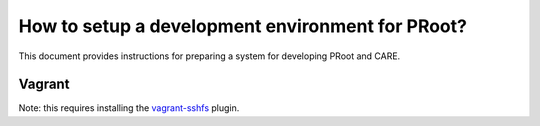 How to setup a development environment for PRoot?
=================================================

This document provides instructions for preparing
a system for developing PRoot and CARE.

Vagrant
-------

Note: this requires installing the `vagrant-sshfs`_ plugin.

.. _vagrant-sshfs: https://github.com/dustymabe/vagrant-sshfs
